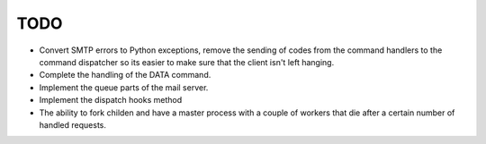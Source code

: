 TODO
====

* Convert SMTP errors to Python exceptions, remove the sending of
  codes from the command handlers to the command dispatcher so its
  easier to make sure that the client isn't left hanging.
* Complete the handling of the DATA command.
* Implement the queue parts of the mail server.
* Implement the dispatch hooks method
* The ability to fork childen and have a master process with a couple of
  workers that die after a certain number of handled requests.
